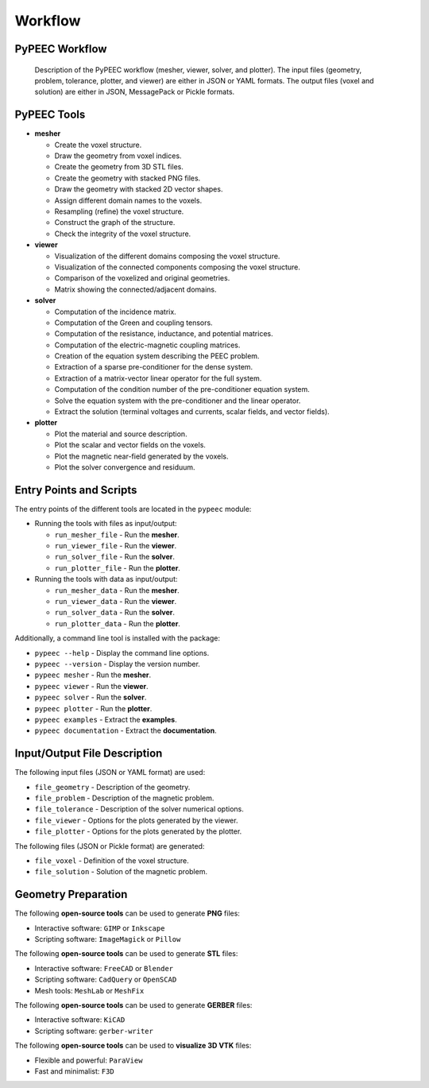 Workflow
========

PyPEEC Workflow
---------------

.. figure:: ../images/workflow.png

   Description of the PyPEEC workflow (mesher, viewer, solver, and plotter).
   The input files (geometry, problem, tolerance, plotter, and viewer) are either in JSON or YAML formats.
   The output files (voxel and solution) are either in JSON, MessagePack or Pickle formats.

PyPEEC Tools
------------

* **mesher**

  * Create the voxel structure.
  * Draw the geometry from voxel indices.
  * Create the geometry from 3D STL files.
  * Create the geometry with stacked PNG files.
  * Draw the geometry with stacked 2D vector shapes.
  * Assign different domain names to the voxels.
  * Resampling (refine) the voxel structure.
  * Construct the graph of the structure.
  * Check the integrity of the voxel structure.

* **viewer**

  * Visualization of the different domains composing the voxel structure.
  * Visualization of the connected components composing the voxel structure.
  * Comparison of the voxelized and original geometries.
  * Matrix showing the connected/adjacent domains.

* **solver**

  * Computation of the incidence matrix.
  * Computation of the Green and coupling tensors.
  * Computation of the resistance, inductance, and potential matrices.
  * Computation of the electric-magnetic coupling matrices.
  * Creation of the equation system describing the PEEC problem.
  * Extraction of a sparse pre-conditioner for the dense system.
  * Extraction of a matrix-vector linear operator for the full system.
  * Computation of the condition number of the pre-conditioner equation system.
  * Solve the equation system with the pre-conditioner and the linear operator.
  * Extract the solution (terminal voltages and currents, scalar fields, and vector fields).

* **plotter**

  * Plot the material and source description.
  * Plot the scalar and vector fields on the voxels.
  * Plot the magnetic near-field generated by the voxels.
  * Plot the solver convergence and residuum.

Entry Points and Scripts
------------------------

The entry points of the different tools are located in the ``pypeec`` module:

* Running the tools with files as input/output:

  * ``run_mesher_file`` - Run the **mesher**.
  * ``run_viewer_file`` - Run the **viewer**.
  * ``run_solver_file`` - Run the **solver**.
  * ``run_plotter_file`` - Run the **plotter**.

* Running the tools with data as input/output:

  * ``run_mesher_data`` - Run the **mesher**.
  * ``run_viewer_data`` - Run the **viewer**.
  * ``run_solver_data`` - Run the **solver**.
  * ``run_plotter_data`` - Run the **plotter**.

Additionally, a command line tool is installed with the package:

* ``pypeec --help`` - Display the command line options.
* ``pypeec --version`` - Display the version number.
* ``pypeec mesher`` - Run the **mesher**.
* ``pypeec viewer`` - Run the **viewer**.
* ``pypeec solver`` - Run the **solver**.
* ``pypeec plotter`` - Run the **plotter**.
* ``pypeec examples`` - Extract the **examples**.
* ``pypeec documentation`` - Extract the **documentation**.

Input/Output File Description
-----------------------------

The following input files (JSON or YAML format) are used:

* ``file_geometry`` - Description of the geometry.
* ``file_problem`` - Description of the magnetic problem.
* ``file_tolerance`` - Description of the solver numerical options.
* ``file_viewer`` - Options for the plots generated by the viewer.
* ``file_plotter`` - Options for the plots generated by the plotter.

The following files (JSON or Pickle format) are generated:

* ``file_voxel`` - Definition of the voxel structure.
* ``file_solution`` - Solution of the magnetic problem.

Geometry Preparation
--------------------

The following **open-source tools** can be used to generate **PNG** files:

* Interactive software: ``GIMP`` or ``Inkscape``
* Scripting software: ``ImageMagick`` or ``Pillow``

The following **open-source tools** can be used to generate **STL** files:

* Interactive software: ``FreeCAD`` or ``Blender``
* Scripting software: ``CadQuery`` or ``OpenSCAD``
* Mesh tools: ``MeshLab`` or ``MeshFix``

The following **open-source tools** can be used to generate **GERBER** files:

* Interactive software: ``KiCAD``
* Scripting software: ``gerber-writer``

The following **open-source tools** can be used to **visualize 3D VTK** files:

* Flexible and powerful: ``ParaView``
* Fast and minimalist: ``F3D``
